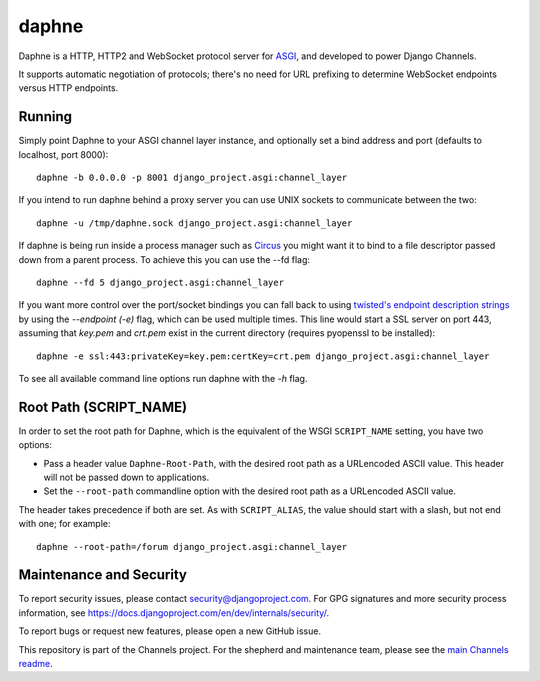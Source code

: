 daphne
======

.. image:: https://api.travis-ci.org/django/daphne.svg
    :target: https://travis-ci.org/django/daphne

.. image:: https://img.shields.io/pypi/v/daphne.svg
    :target: https://pypi.python.org/pypi/daphne

Daphne is a HTTP, HTTP2 and WebSocket protocol server for
`ASGI <https://channels.readthedocs.io/en/latest/asgi.html>`_, and developed
to power Django Channels.

It supports automatic negotiation of protocols; there's no need for URL
prefixing to determine WebSocket endpoints versus HTTP endpoints.


Running
-------

Simply point Daphne to your ASGI channel layer instance, and optionally
set a bind address and port (defaults to localhost, port 8000)::

    daphne -b 0.0.0.0 -p 8001 django_project.asgi:channel_layer


If you intend to run daphne behind a proxy server you can use UNIX
sockets to communicate between the two::

    daphne -u /tmp/daphne.sock django_project.asgi:channel_layer


If daphne is being run inside a process manager such as
`Circus <https://github.com/circus-tent/circus/>`_ you might
want it to bind to a file descriptor passed down from a parent process.
To achieve this you can use the --fd flag::

    daphne --fd 5 django_project.asgi:channel_layer


If you want more control over the port/socket bindings you can fall back to
using `twisted's endpoint description strings
<http://twistedmatrix.com/documents/current/api/twisted.internet.endpoints.html#serverFromString>`_
by using the `--endpoint (-e)` flag, which can be used multiple times.
This line would start a SSL server on port 443, assuming that `key.pem` and `crt.pem`
exist in the current directory (requires pyopenssl to be installed)::

    daphne -e ssl:443:privateKey=key.pem:certKey=crt.pem django_project.asgi:channel_layer


To see all available command line options run daphne with the *-h* flag.

Root Path (SCRIPT_NAME)
-----------------------

In order to set the root path for Daphne, which is the equivalent of the
WSGI ``SCRIPT_NAME`` setting, you have two options:

* Pass a header value ``Daphne-Root-Path``, with the desired root path as a
  URLencoded ASCII value. This header will not be passed down to applications.

* Set the ``--root-path`` commandline option with the desired root path as a
  URLencoded ASCII value.

The header takes precedence if both are set. As with ``SCRIPT_ALIAS``, the value
should start with a slash, but not end with one; for example::

    daphne --root-path=/forum django_project.asgi:channel_layer


Maintenance and Security
------------------------

To report security issues, please contact security@djangoproject.com. For GPG
signatures and more security process information, see
https://docs.djangoproject.com/en/dev/internals/security/.

To report bugs or request new features, please open a new GitHub issue.

This repository is part of the Channels project. For the shepherd and maintenance team, please see the
`main Channels readme <https://github.com/django/channels/blob/master/README.rst>`_.


